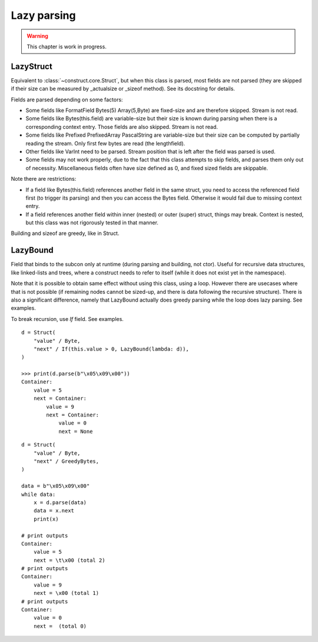============
Lazy parsing
============

.. warning:: This chapter is work in progress.


LazyStruct
---------------

Equivalent to :class:`~construct.core.Struct`, but when this class is parsed, most fields are not parsed (they are skipped if their size can be measured by _actualsize or _sizeof method). See its docstring for details.

Fields are parsed depending on some factors:

* Some fields like FormatField Bytes(5) Array(5,Byte) are fixed-size and are therefore skipped. Stream is not read.
* Some fields like Bytes(this.field) are variable-size but their size is known during parsing when there is a corresponding context entry. Those fields are also skipped. Stream is not read.
* Some fields like Prefixed PrefixedArray PascalString are variable-size but their size can be computed by partially reading the stream. Only first few bytes are read (the lengthfield).
* Other fields like VarInt need to be parsed. Stream position that is left after the field was parsed is used.
* Some fields may not work properly, due to the fact that this class attempts to skip fields, and parses them only out of necessity. Miscellaneous fields often have size defined as 0, and fixed sized fields are skippable.

Note there are restrictions:

* If a field like Bytes(this.field) references another field in the same struct, you need to access the referenced field first (to trigger its parsing) and then you can access the Bytes field. Otherwise it would fail due to missing context entry.
* If a field references another field within inner (nested) or outer (super) struct, things may break. Context is nested, but this class was not rigorously tested in that manner.

Building and sizeof are greedy, like in Struct.


LazyBound
---------------

Field that binds to the subcon only at runtime (during parsing and building, not ctor). Useful for recursive data structures, like linked-lists and trees, where a construct needs to refer to itself (while it does not exist yet in the namespace).

Note that it is possible to obtain same effect without using this class, using a loop. However there are usecases where that is not possible (if remaining nodes cannot be sized-up, and there is data following the recursive structure). There is also a significant difference, namely that LazyBound actually does greedy parsing while the loop does lazy parsing. See examples.

To break recursion, use `If` field. See examples.

::

    d = Struct(
        "value" / Byte,
        "next" / If(this.value > 0, LazyBound(lambda: d)),
    )

    >>> print(d.parse(b"\x05\x09\x00"))
    Container: 
        value = 5
        next = Container: 
            value = 9
            next = Container: 
                value = 0
                next = None

::

    d = Struct(
        "value" / Byte,
        "next" / GreedyBytes,
    )

    data = b"\x05\x09\x00"
    while data:
        x = d.parse(data)
        data = x.next
        print(x)

    # print outputs
    Container: 
        value = 5
        next = \t\x00 (total 2)
    # print outputs
    Container: 
        value = 9
        next = \x00 (total 1)
    # print outputs
    Container: 
        value = 0
        next =  (total 0)
